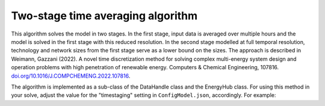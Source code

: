 ..   _time_averaging:

Two-stage time averaging algorithm
=====================================
This algorithm solves the model in two stages. In the first stage, input data is averaged over multiple hours and the
model is solved in the first stage with this reduced resolution. In the second stage modelled at full temporal
resolution, technology and network sizes from the first stage serve as a lower bound on the sizes. The approach
is described in Weimann, Gazzani (2022). A novel time discretization method for solving complex multi-energy
system design and operation problems with high penetration of renewable energy.
Computers & Chemical Engineering, 107816.
`doi.org/10.1016/J.COMPCHEMENG.2022.107816 <doi.org/10.1016/J.COMPCHEMENG.2022.107816>`_.

The algorithm is implemented as a sub-class of the DataHandle class and the EnergyHub class. For using this method in
your solve, adjust the value for the "timestaging" setting in ``ConfigModel.json``, accordingly. For example:


.. testcode::

        "timestaging": {
            "description": "Defines number of timesteps that are averaged (0 = off).",
            "value": 4
        },
